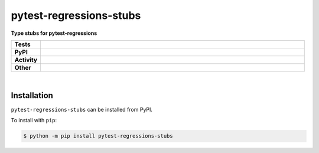 #########################
pytest-regressions-stubs
#########################

.. start short_desc

**Type stubs for pytest-regressions**

.. end short_desc


.. start shields

.. list-table::
	:stub-columns: 1
	:widths: 10 90

	* - Tests
	  - |travis| |actions_windows| |actions_macos| |coveralls| |codefactor| |pre_commit_ci|
	* - PyPI
	  - |pypi-version| |supported-versions| |supported-implementations| |wheel|
	* - Activity
	  - |commits-latest| |commits-since| |maintained|
	* - Other
	  - |license| |language| |requires| |pre_commit|



.. |travis| image:: https://img.shields.io/travis/com/domdfcoding/pytest-regressions-stubs/master?logo=travis
	:target: https://travis-ci.com/domdfcoding/pytest-regressions-stubs
	:alt: Travis Build Status

.. |actions_windows| image:: https://github.com/domdfcoding/pytest-regressions-stubs/workflows/Windows%20Tests/badge.svg
	:target: https://github.com/domdfcoding/pytest-regressions-stubs/actions?query=workflow%3A%22Windows+Tests%22
	:alt: Windows Tests Status

.. |actions_macos| image:: https://github.com/domdfcoding/pytest-regressions-stubs/workflows/macOS%20Tests/badge.svg
	:target: https://github.com/domdfcoding/pytest-regressions-stubs/actions?query=workflow%3A%22macOS+Tests%22
	:alt: macOS Tests Status

.. |requires| image:: https://requires.io/github/domdfcoding/pytest-regressions-stubs/requirements.svg?branch=master
	:target: https://requires.io/github/domdfcoding/pytest-regressions-stubs/requirements/?branch=master
	:alt: Requirements Status

.. |coveralls| image:: https://img.shields.io/coveralls/github/domdfcoding/pytest-regressions-stubs/master?logo=coveralls
	:target: https://coveralls.io/github/domdfcoding/pytest-regressions-stubs?branch=master
	:alt: Coverage

.. |codefactor| image:: https://img.shields.io/codefactor/grade/github/domdfcoding/pytest-regressions-stubs?logo=codefactor
	:target: https://www.codefactor.io/repository/github/domdfcoding/pytest-regressions-stubs
	:alt: CodeFactor Grade

.. |pypi-version| image:: https://img.shields.io/pypi/v/pytest-regressions-stubs
	:target: https://pypi.org/project/pytest-regressions-stubs/
	:alt: PyPI - Package Version

.. |supported-versions| image:: https://img.shields.io/pypi/pyversions/pytest-regressions-stubs?logo=python&logoColor=white
	:target: https://pypi.org/project/pytest-regressions-stubs/
	:alt: PyPI - Supported Python Versions

.. |supported-implementations| image:: https://img.shields.io/pypi/implementation/pytest-regressions-stubs
	:target: https://pypi.org/project/pytest-regressions-stubs/
	:alt: PyPI - Supported Implementations

.. |wheel| image:: https://img.shields.io/pypi/wheel/pytest-regressions-stubs
	:target: https://pypi.org/project/pytest-regressions-stubs/
	:alt: PyPI - Wheel

.. |license| image:: https://img.shields.io/github/license/domdfcoding/pytest-regressions-stubs
	:target: https://github.com/domdfcoding/pytest-regressions-stubs/blob/master/LICENSE
	:alt: License

.. |language| image:: https://img.shields.io/github/languages/top/domdfcoding/pytest-regressions-stubs
	:alt: GitHub top language

.. |commits-since| image:: https://img.shields.io/github/commits-since/domdfcoding/pytest-regressions-stubs/v2.0.0
	:target: https://github.com/domdfcoding/pytest-regressions-stubs/pulse
	:alt: GitHub commits since tagged version

.. |commits-latest| image:: https://img.shields.io/github/last-commit/domdfcoding/pytest-regressions-stubs
	:target: https://github.com/domdfcoding/pytest-regressions-stubs/commit/master
	:alt: GitHub last commit

.. |maintained| image:: https://img.shields.io/maintenance/yes/2020
	:alt: Maintenance

.. |pre_commit| image:: https://img.shields.io/badge/pre--commit-enabled-brightgreen?logo=pre-commit&logoColor=white
	:target: https://github.com/pre-commit/pre-commit
	:alt: pre-commit

.. |pre_commit_ci| image:: https://results.pre-commit.ci/badge/github/domdfcoding/pytest-regressions-stubs/master.svg
	:target: https://results.pre-commit.ci/latest/github/domdfcoding/pytest-regressions-stubs/master
	:alt: pre-commit.ci status

.. end shields

|

Installation
--------------

.. start installation

``pytest-regressions-stubs`` can be installed from PyPI.

To install with ``pip``:

.. code-block:: bash

	$ python -m pip install pytest-regressions-stubs

.. end installation
